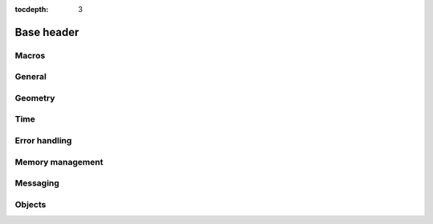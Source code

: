 :tocdepth: 3

================
Base header
================

.. doxygenfile:: base.h
  :sections: briefdescription detaileddescription

Macros
==========================

.. doxygengroup:: base_macros
  :content-only:

.. doxygengroup:: version_macros

General
==============

.. doxygengroup:: base_general
  :content-only:


Geometry
========================

.. doxygengroup:: base_geometry
  :content-only:


Time
========================

.. doxygengroup:: base_time
  :content-only:


Error handling
========================

.. doxygengroup:: base_error_handling
  :content-only:


Memory management
========================

.. doxygengroup:: base_memory_management
  :content-only:


Messaging
========================

.. doxygengroup:: base_messaging
  :content-only:

Objects
==========================

.. doxygengroup:: base_objects
  :content-only:
